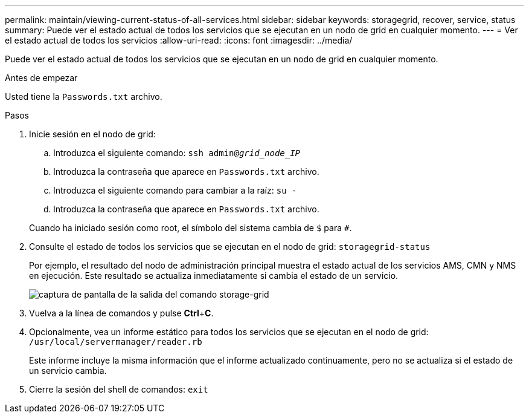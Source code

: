---
permalink: maintain/viewing-current-status-of-all-services.html 
sidebar: sidebar 
keywords: storagegrid, recover, service, status 
summary: Puede ver el estado actual de todos los servicios que se ejecutan en un nodo de grid en cualquier momento. 
---
= Ver el estado actual de todos los servicios
:allow-uri-read: 
:icons: font
:imagesdir: ../media/


[role="lead"]
Puede ver el estado actual de todos los servicios que se ejecutan en un nodo de grid en cualquier momento.

.Antes de empezar
Usted tiene la `Passwords.txt` archivo.

.Pasos
. Inicie sesión en el nodo de grid:
+
.. Introduzca el siguiente comando: `ssh admin@_grid_node_IP_`
.. Introduzca la contraseña que aparece en `Passwords.txt` archivo.
.. Introduzca el siguiente comando para cambiar a la raíz: `su -`
.. Introduzca la contraseña que aparece en `Passwords.txt` archivo.


+
Cuando ha iniciado sesión como root, el símbolo del sistema cambia de `$` para `#`.

. Consulte el estado de todos los servicios que se ejecutan en el nodo de grid: `storagegrid-status`
+
Por ejemplo, el resultado del nodo de administración principal muestra el estado actual de los servicios AMS, CMN y NMS en ejecución. Este resultado se actualiza inmediatamente si cambia el estado de un servicio.

+
image::../media/storagegrid_status_output.gif[captura de pantalla de la salida del comando storage-grid]

. Vuelva a la línea de comandos y pulse *Ctrl*+*C*.
. Opcionalmente, vea un informe estático para todos los servicios que se ejecutan en el nodo de grid: `/usr/local/servermanager/reader.rb`
+
Este informe incluye la misma información que el informe actualizado continuamente, pero no se actualiza si el estado de un servicio cambia.

. Cierre la sesión del shell de comandos: `exit`

